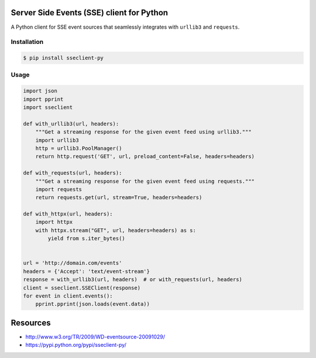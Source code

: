 Server Side Events (SSE) client for Python
==========================================

A Python client for SSE event sources that seamlessly integrates with
``urllib3`` and ``requests``.

Installation
------------

.. code::

    $ pip install sseclient-py

Usage
-----

.. code:: python

    import json
    import pprint
    import sseclient

    def with_urllib3(url, headers):
        """Get a streaming response for the given event feed using urllib3."""
        import urllib3
        http = urllib3.PoolManager()
        return http.request('GET', url, preload_content=False, headers=headers)

    def with_requests(url, headers):
        """Get a streaming response for the given event feed using requests."""
        import requests
        return requests.get(url, stream=True, headers=headers)

    def with_httpx(url, headers):
        import httpx
        with httpx.stream("GET", url, headers=headers) as s:
            yield from s.iter_bytes()


    url = 'http://domain.com/events'
    headers = {'Accept': 'text/event-stream'}
    response = with_urllib3(url, headers)  # or with_requests(url, headers)
    client = sseclient.SSEClient(response)
    for event in client.events():
        pprint.pprint(json.loads(event.data))

Resources
=========

-  http://www.w3.org/TR/2009/WD-eventsource-20091029/
-  https://pypi.python.org/pypi/sseclient-py/
